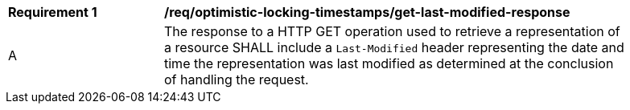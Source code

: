 [[req_optimistic-locking-timestamps_last-modified-get-response]]
[width="90%",cols="2,6a"]
|===
^|*Requirement {counter:req-id}* |*/req/optimistic-locking-timestamps/get-last-modified-response*
^|A |The response to a HTTP GET operation used to retrieve a representation of a resource SHALL include a `Last-Modified` header representing the date and time the representation was last modified as determined at the conclusion of handling the request.
|===

